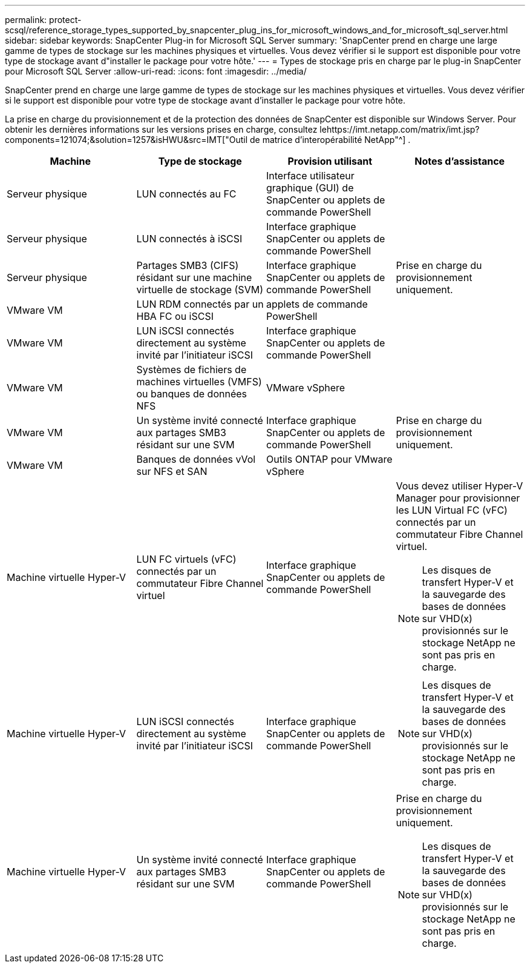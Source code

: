 ---
permalink: protect-scsql/reference_storage_types_supported_by_snapcenter_plug_ins_for_microsoft_windows_and_for_microsoft_sql_server.html 
sidebar: sidebar 
keywords: SnapCenter Plug-in for Microsoft SQL Server 
summary: 'SnapCenter prend en charge une large gamme de types de stockage sur les machines physiques et virtuelles.  Vous devez vérifier si le support est disponible pour votre type de stockage avant d"installer le package pour votre hôte.' 
---
= Types de stockage pris en charge par le plug-in SnapCenter pour Microsoft SQL Server
:allow-uri-read: 
:icons: font
:imagesdir: ../media/


[role="lead"]
SnapCenter prend en charge une large gamme de types de stockage sur les machines physiques et virtuelles.  Vous devez vérifier si le support est disponible pour votre type de stockage avant d'installer le package pour votre hôte.

La prise en charge du provisionnement et de la protection des données de SnapCenter est disponible sur Windows Server.  Pour obtenir les dernières informations sur les versions prises en charge, consultez lehttps://imt.netapp.com/matrix/imt.jsp?components=121074;&solution=1257&isHWU&src=IMT["Outil de matrice d'interopérabilité NetApp"^] .

|===
| Machine | Type de stockage | Provision utilisant | Notes d'assistance 


 a| 
Serveur physique
 a| 
LUN connectés au FC
 a| 
Interface utilisateur graphique (GUI) de SnapCenter ou applets de commande PowerShell
 a| 



 a| 
Serveur physique
 a| 
LUN connectés à iSCSI
 a| 
Interface graphique SnapCenter ou applets de commande PowerShell
 a| 



 a| 
Serveur physique
 a| 
Partages SMB3 (CIFS) résidant sur une machine virtuelle de stockage (SVM)
 a| 
Interface graphique SnapCenter ou applets de commande PowerShell
 a| 
Prise en charge du provisionnement uniquement.



 a| 
VMware VM
 a| 
LUN RDM connectés par un HBA FC ou iSCSI
 a| 
applets de commande PowerShell
 a| 



 a| 
VMware VM
 a| 
LUN iSCSI connectés directement au système invité par l'initiateur iSCSI
 a| 
Interface graphique SnapCenter ou applets de commande PowerShell
 a| 



 a| 
VMware VM
 a| 
Systèmes de fichiers de machines virtuelles (VMFS) ou banques de données NFS
 a| 
VMware vSphere
 a| 



 a| 
VMware VM
 a| 
Un système invité connecté aux partages SMB3 résidant sur une SVM
 a| 
Interface graphique SnapCenter ou applets de commande PowerShell
 a| 
Prise en charge du provisionnement uniquement.



 a| 
VMware VM
 a| 
Banques de données vVol sur NFS et SAN
 a| 
Outils ONTAP pour VMware vSphere
 a| 



 a| 
Machine virtuelle Hyper-V
 a| 
LUN FC virtuels (vFC) connectés par un commutateur Fibre Channel virtuel
 a| 
Interface graphique SnapCenter ou applets de commande PowerShell
 a| 
Vous devez utiliser Hyper-V Manager pour provisionner les LUN Virtual FC (vFC) connectés par un commutateur Fibre Channel virtuel.


NOTE: Les disques de transfert Hyper-V et la sauvegarde des bases de données sur VHD(x) provisionnés sur le stockage NetApp ne sont pas pris en charge.



 a| 
Machine virtuelle Hyper-V
 a| 
LUN iSCSI connectés directement au système invité par l'initiateur iSCSI
 a| 
Interface graphique SnapCenter ou applets de commande PowerShell
 a| 

NOTE: Les disques de transfert Hyper-V et la sauvegarde des bases de données sur VHD(x) provisionnés sur le stockage NetApp ne sont pas pris en charge.



 a| 
Machine virtuelle Hyper-V
 a| 
Un système invité connecté aux partages SMB3 résidant sur une SVM
 a| 
Interface graphique SnapCenter ou applets de commande PowerShell
 a| 
Prise en charge du provisionnement uniquement.


NOTE: Les disques de transfert Hyper-V et la sauvegarde des bases de données sur VHD(x) provisionnés sur le stockage NetApp ne sont pas pris en charge.

|===